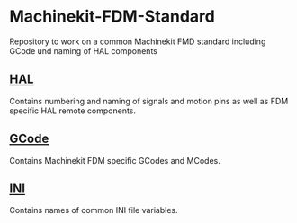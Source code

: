 * Machinekit-FDM-Standard

Repository to work on a common Machinekit FMD standard including GCode
und naming of HAL components

** [[./HAL.org][HAL]]
Contains numbering and naming of signals and motion pins as well as FDM
specific HAL remote components.

** [[./GCode.org][GCode]]
Contains Machinekit FDM specific GCodes and MCodes.

** [[./INI.org][INI]]
Contains names of common INI file variables.

